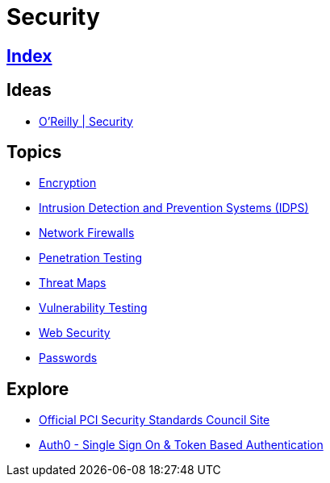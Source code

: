 = Security

== link:../index.adoc[Index]

== Ideas

- link:https://www.oreilly.com/topics/security[O'Reilly | Security]

== Topics

- link:security-encryption.adoc[Encryption]
- link:security-ids-ips.adoc[Intrusion Detection and Prevention Systems (IDPS)]
- link:security-firewalls.adoc[Network Firewalls]
- link:security-penetration-testing.adoc[Penetration Testing]
- link:security-threat-maps.adoc[Threat Maps]
- link:security-vulnerability-testing.adoc[Vulnerability Testing]
- link:security-web.adoc[Web Security]
- link:security-passwords.adoc[Passwords]

== Explore

- link:https://www.pcisecuritystandards.org/[Official PCI Security Standards Council Site]
- link:https://auth0.com/[Auth0 - Single Sign On & Token Based Authentication]
